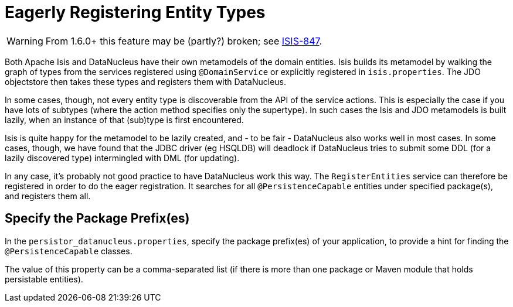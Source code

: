 = Eagerly Registering Entity Types
:Notice: Licensed to the Apache Software Foundation (ASF) under one or more contributor license agreements. See the NOTICE file distributed with this work for additional information regarding copyright ownership. The ASF licenses this file to you under the Apache License, Version 2.0 (the "License"); you may not use this file except in compliance with the License. You may obtain a copy of the License at. http://www.apache.org/licenses/LICENSE-2.0 . Unless required by applicable law or agreed to in writing, software distributed under the License is distributed on an "AS IS" BASIS, WITHOUT WARRANTIES OR  CONDITIONS OF ANY KIND, either express or implied. See the License for the specific language governing permissions and limitations under the License.
:_basedir: ../
:_imagesdir: images/

[WARNING]
====
From 1.6.0+ this feature may be (partly?) broken; see https://issues.apache.org/jira/browse/ISIS-847[ISIS-847].
====

Both Apache Isis and DataNucleus have their own metamodels of the domain entities. Isis builds its metamodel by walking the graph of types from the services registered using `@DomainService` or explicitly registered in `isis.properties`. The JDO objectstore then takes these types and registers them with DataNucleus.

In some cases, though, not every entity type is discoverable from the API of the service actions. This is especially the case if you have lots of subtypes (where the action method specifies only the supertype). In such cases the Isis and JDO metamodels is built lazily, when an instance of that (sub)type is first encountered.

Isis is quite happy for the metamodel to be lazily created, and - to be fair - DataNucleus also works well in most cases. In some cases, though, we have found that the JDBC driver (eg HSQLDB) will deadlock if DataNucleus tries to submit some DDL (for a lazily discovered type) intermingled with DML (for updating).

In any case, it's probably not good practice to have DataNucleus work this way. The `RegisterEntities` service can therefore be registered in order to do the eager registration. It searches for all `@PersistenceCapable` entities under specified package(s), and registers them all.


== Specify the Package Prefix(es)

In the `persistor_datanucleus.properties`, specify the package prefix(es) of your application, to provide a hint for finding the `@PersistenceCapable` classes.

The value of this property can be a comma-separated list (if there is more than one package or Maven module that holds persistable entities).

